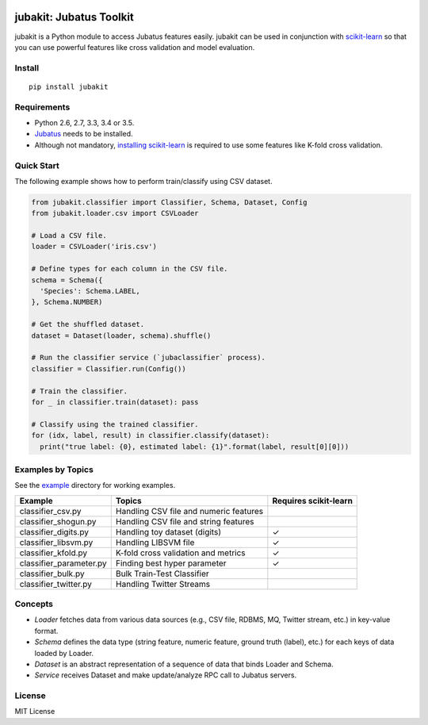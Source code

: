 |Travis|_ |Coveralls|_ |PyPi|_

.. |Travis| image:: https://api.travis-ci.org/jubatus/jubakit.svg?branch=master
.. _Travis: https://travis-ci.org/jubatus/jubakit

.. |Coveralls| image:: https://coveralls.io/repos/jubatus/jubakit/badge.svg?branch=master&service=github
.. _Coveralls: https://coveralls.io/r/jubatus/jubakit

.. |PyPi| image:: https://badge.fury.io/py/jubakit.svg
.. _PyPi: https://badge.fury.io/py/jubakit

jubakit: Jubatus Toolkit
========================

jubakit is a Python module to access Jubatus features easily.
jubakit can be used in conjunction with `scikit-learn <http://scikit-learn.org/>`_ so that you can use powerful features like cross validation and model evaluation.

Install
-------

::

  pip install jubakit

Requirements
------------

* Python 2.6, 2.7, 3.3, 3.4 or 3.5.
* `Jubatus <http://jubat.us/en/quickstart.html>`_ needs to be installed.
* Although not mandatory, `installing scikit-learn <http://scikit-learn.org/stable/install.html>`_ is required to use some features like K-fold cross validation.

Quick Start
-----------

The following example shows how to perform train/classify using CSV dataset.

.. code:: python

  from jubakit.classifier import Classifier, Schema, Dataset, Config
  from jubakit.loader.csv import CSVLoader

  # Load a CSV file.
  loader = CSVLoader('iris.csv')

  # Define types for each column in the CSV file.
  schema = Schema({
    'Species': Schema.LABEL,
  }, Schema.NUMBER)

  # Get the shuffled dataset.
  dataset = Dataset(loader, schema).shuffle()

  # Run the classifier service (`jubaclassifier` process).
  classifier = Classifier.run(Config())

  # Train the classifier.
  for _ in classifier.train(dataset): pass

  # Classify using the trained classifier.
  for (idx, label, result) in classifier.classify(dataset):
    print("true label: {0}, estimated label: {1}".format(label, result[0][0]))

Examples by Topics
------------------

See the `example <https://github.com/jubatus/jubakit/tree/master/example>`_ directory for working examples.

+---------------------------+-----------------------------------------------+-----------------------+
| Example                   | Topics                                        | Requires scikit-learn |
+===========================+===============================================+=======================+
| classifier_csv.py         | Handling CSV file and numeric features        |                       |
+---------------------------+-----------------------------------------------+-----------------------+
| classifier_shogun.py      | Handling CSV file and string features         |                       |
+---------------------------+-----------------------------------------------+-----------------------+
| classifier_digits.py      | Handling toy dataset (digits)                 | ✓                     |
+---------------------------+-----------------------------------------------+-----------------------+
| classifier_libsvm.py      | Handling LIBSVM file                          | ✓                     |
+---------------------------+-----------------------------------------------+-----------------------+
| classifier_kfold.py       | K-fold cross validation and metrics           | ✓                     |
+---------------------------+-----------------------------------------------+-----------------------+
| classifier_parameter.py   | Finding best hyper parameter                  | ✓                     |
+---------------------------+-----------------------------------------------+-----------------------+
| classifier_bulk.py        | Bulk Train-Test Classifier                    |                       |
+---------------------------+-----------------------------------------------+-----------------------+
| classifier_twitter.py     | Handling Twitter Streams                      |                       |
+---------------------------+-----------------------------------------------+-----------------------+

Concepts
--------

* *Loader* fetches data from various data sources (e.g., CSV file, RDBMS, MQ, Twitter stream, etc.) in key-value format.
* *Schema* defines the data type (string feature, numeric feature, ground truth (label), etc.) for each keys of data loaded by Loader.
* *Dataset* is an abstract representation of a sequence of data that binds Loader and Schema.
* *Service* receives Dataset and make update/analyze RPC call to Jubatus servers.

License
-------

MIT License
